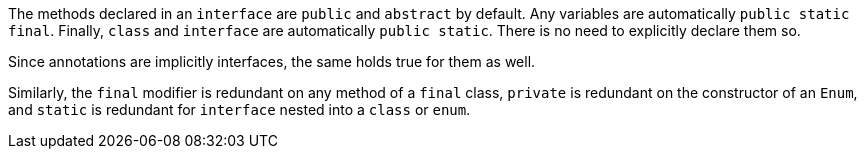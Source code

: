 The methods declared in an ``++interface++`` are ``++public++`` and ``++abstract++`` by default. Any variables are automatically ``++public static final++``. Finally, ``++class++`` and ``++interface++`` are automatically ``++public static++``. There is no need to explicitly declare them so.

Since annotations are implicitly interfaces, the same holds true for them as well.

Similarly, the ``++final++`` modifier is redundant on any method of a ``++final++`` class, ``++private++`` is redundant on the constructor of an ``++Enum++``, and ``++static++`` is redundant for ``++interface++`` nested into a ``++class++`` or ``++enum++``.
